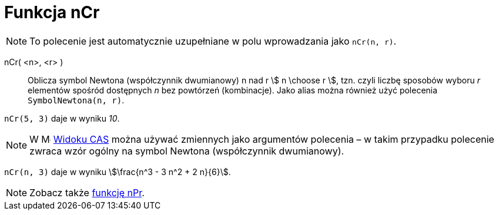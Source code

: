 = Funkcja nCr
:page-en: nCr_Function
:page-aliases: commands/BinomialCoefficient.adoc
ifdef::env-github[:imagesdir: /en/modules/ROOT/assets/images]

[NOTE]
====

To polecenie jest automatycznie uzupełniane w polu wprowadzania jako `nCr(n, r)`.

====

nCr( <n>, <r> )::
  Oblicza symbol Newtona (współczynnik dwumianowy) n nad r stem:[ n \choose r ], tzn. czyli liczbę sposobów wyboru _r_ elementów spośród dostępnych _n_ 
bez powtórzeń (kombinacje).   Jako alias można również użyć polecenia `SymbolNewtona(n, r)`.


[EXAMPLE]
====

`++nCr(5, 3)++` daje w wyniku _10_.

====

[NOTE]
====

W image:16px-Menu_view_cas.svg.png[Menu view cas.svg,width=16,height=16] xref:/Widok_CAS.adoc[Widoku CAS] można używać zmiennych 
jako argumentów polecenia – w takim przypadku polecenie zwraca wzór ogólny na symbol Newtona (współczynnik dwumianowy).

====

[EXAMPLE]
====

`++nCr(n, 3)++` daje w wyniku stem:[\frac{n^3 - 3 n^2 + 2 n}{6}].

====


[NOTE]
====

Zobacz także xref:/Funkcja_nPr.adoc[ funkcję nPr].

====
